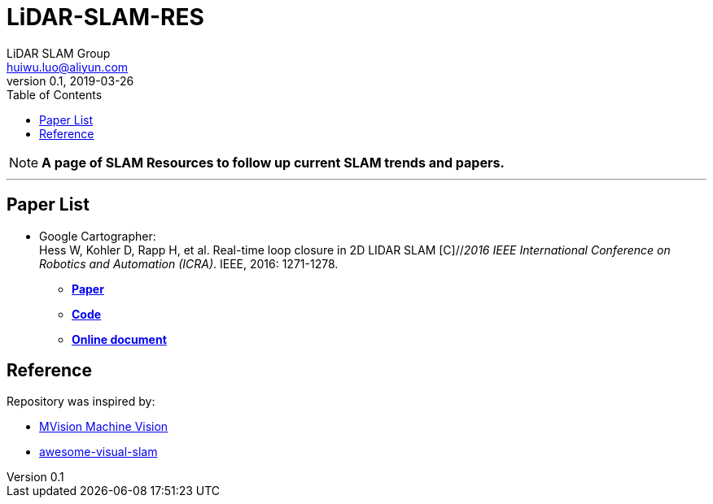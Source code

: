= LiDAR-SLAM-RES
LiDAR SLAM Group <huiwu.luo@aliyun.com>
v0.1, 2019-03-26
:toc:

NOTE: *A page of SLAM Resources to follow up current SLAM trends and papers.*

'''

== Paper List
* Google Cartographer: +
Hess W, Kohler D, Rapp H, et al. Real-time loop closure in 2D LIDAR SLAM [C]//_2016 IEEE International Conference on Robotics and Automation (ICRA)_. IEEE, 2016: 1271-1278.

** https://ai.google/research/pubs/pub45466.pdf[**Paper**]
** https://github.com/googlecartographer/cartographer[**Code**]
** https://google-cartographer.readthedocs.io/en/latest/index.html[**Online document**]




== Reference
Repository was inspired by:

* https://github.com/Ewenwan/MVision[MVision Machine Vision]

* https://github.com/tzutalin/awesome-visual-slam[awesome-visual-slam]